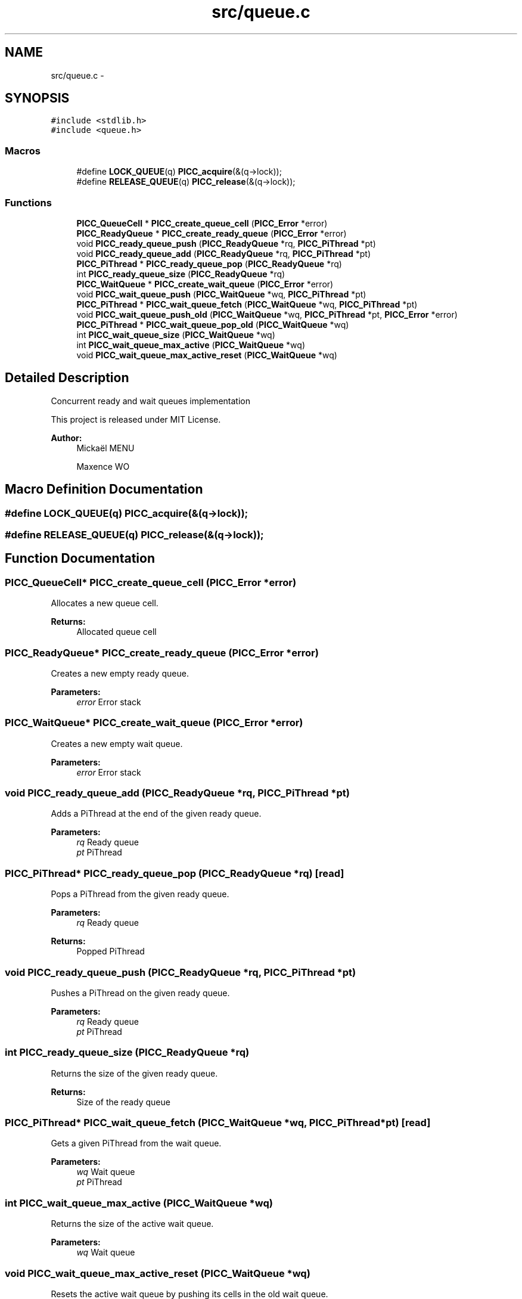 .TH "src/queue.c" 3 "Fri Feb 8 2013" "PiThread" \" -*- nroff -*-
.ad l
.nh
.SH NAME
src/queue.c \- 
.SH SYNOPSIS
.br
.PP
\fC#include <stdlib\&.h>\fP
.br
\fC#include <queue\&.h>\fP
.br

.SS "Macros"

.in +1c
.ti -1c
.RI "#define \fBLOCK_QUEUE\fP(q)   \fBPICC_acquire\fP(&(q->lock));"
.br
.ti -1c
.RI "#define \fBRELEASE_QUEUE\fP(q)   \fBPICC_release\fP(&(q->lock));"
.br
.in -1c
.SS "Functions"

.in +1c
.ti -1c
.RI "\fBPICC_QueueCell\fP * \fBPICC_create_queue_cell\fP (\fBPICC_Error\fP *error)"
.br
.ti -1c
.RI "\fBPICC_ReadyQueue\fP * \fBPICC_create_ready_queue\fP (\fBPICC_Error\fP *error)"
.br
.ti -1c
.RI "void \fBPICC_ready_queue_push\fP (\fBPICC_ReadyQueue\fP *rq, \fBPICC_PiThread\fP *pt)"
.br
.ti -1c
.RI "void \fBPICC_ready_queue_add\fP (\fBPICC_ReadyQueue\fP *rq, \fBPICC_PiThread\fP *pt)"
.br
.ti -1c
.RI "\fBPICC_PiThread\fP * \fBPICC_ready_queue_pop\fP (\fBPICC_ReadyQueue\fP *rq)"
.br
.ti -1c
.RI "int \fBPICC_ready_queue_size\fP (\fBPICC_ReadyQueue\fP *rq)"
.br
.ti -1c
.RI "\fBPICC_WaitQueue\fP * \fBPICC_create_wait_queue\fP (\fBPICC_Error\fP *error)"
.br
.ti -1c
.RI "void \fBPICC_wait_queue_push\fP (\fBPICC_WaitQueue\fP *wq, \fBPICC_PiThread\fP *pt)"
.br
.ti -1c
.RI "\fBPICC_PiThread\fP * \fBPICC_wait_queue_fetch\fP (\fBPICC_WaitQueue\fP *wq, \fBPICC_PiThread\fP *pt)"
.br
.ti -1c
.RI "void \fBPICC_wait_queue_push_old\fP (\fBPICC_WaitQueue\fP *wq, \fBPICC_PiThread\fP *pt, \fBPICC_Error\fP *error)"
.br
.ti -1c
.RI "\fBPICC_PiThread\fP * \fBPICC_wait_queue_pop_old\fP (\fBPICC_WaitQueue\fP *wq)"
.br
.ti -1c
.RI "int \fBPICC_wait_queue_size\fP (\fBPICC_WaitQueue\fP *wq)"
.br
.ti -1c
.RI "int \fBPICC_wait_queue_max_active\fP (\fBPICC_WaitQueue\fP *wq)"
.br
.ti -1c
.RI "void \fBPICC_wait_queue_max_active_reset\fP (\fBPICC_WaitQueue\fP *wq)"
.br
.in -1c
.SH "Detailed Description"
.PP 
Concurrent ready and wait queues implementation
.PP
This project is released under MIT License\&.
.PP
\fBAuthor:\fP
.RS 4
Mickaël MENU 
.PP
Maxence WO 
.RE
.PP

.SH "Macro Definition Documentation"
.PP 
.SS "#define LOCK_QUEUE(q)   \fBPICC_acquire\fP(&(q->lock));"

.SS "#define RELEASE_QUEUE(q)   \fBPICC_release\fP(&(q->lock));"

.SH "Function Documentation"
.PP 
.SS "\fBPICC_QueueCell\fP* PICC_create_queue_cell (\fBPICC_Error\fP *error)"
Allocates a new queue cell\&.
.PP
\fBReturns:\fP
.RS 4
Allocated queue cell 
.RE
.PP

.SS "\fBPICC_ReadyQueue\fP* PICC_create_ready_queue (\fBPICC_Error\fP *error)"
Creates a new empty ready queue\&.
.PP
\fBParameters:\fP
.RS 4
\fIerror\fP Error stack 
.RE
.PP

.SS "\fBPICC_WaitQueue\fP* PICC_create_wait_queue (\fBPICC_Error\fP *error)"
Creates a new empty wait queue\&.
.PP
\fBParameters:\fP
.RS 4
\fIerror\fP Error stack 
.RE
.PP

.SS "void PICC_ready_queue_add (\fBPICC_ReadyQueue\fP *rq, \fBPICC_PiThread\fP *pt)"
Adds a PiThread at the end of the given ready queue\&.
.PP
\fBParameters:\fP
.RS 4
\fIrq\fP Ready queue 
.br
\fIpt\fP PiThread 
.RE
.PP

.SS "\fBPICC_PiThread\fP* PICC_ready_queue_pop (\fBPICC_ReadyQueue\fP *rq)\fC [read]\fP"
Pops a PiThread from the given ready queue\&.
.PP
\fBParameters:\fP
.RS 4
\fIrq\fP Ready queue 
.RE
.PP
\fBReturns:\fP
.RS 4
Popped PiThread 
.RE
.PP

.SS "void PICC_ready_queue_push (\fBPICC_ReadyQueue\fP *rq, \fBPICC_PiThread\fP *pt)"
Pushes a PiThread on the given ready queue\&.
.PP
\fBParameters:\fP
.RS 4
\fIrq\fP Ready queue 
.br
\fIpt\fP PiThread 
.RE
.PP

.SS "int PICC_ready_queue_size (\fBPICC_ReadyQueue\fP *rq)"
Returns the size of the given ready queue\&.
.PP
\fBReturns:\fP
.RS 4
Size of the ready queue 
.RE
.PP

.SS "\fBPICC_PiThread\fP* PICC_wait_queue_fetch (\fBPICC_WaitQueue\fP *wq, \fBPICC_PiThread\fP *pt)\fC [read]\fP"
Gets a given PiThread from the wait queue\&.
.PP
\fBParameters:\fP
.RS 4
\fIwq\fP Wait queue 
.br
\fIpt\fP PiThread 
.RE
.PP

.SS "int PICC_wait_queue_max_active (\fBPICC_WaitQueue\fP *wq)"
Returns the size of the active wait queue\&.
.PP
\fBParameters:\fP
.RS 4
\fIwq\fP Wait queue 
.RE
.PP

.SS "void PICC_wait_queue_max_active_reset (\fBPICC_WaitQueue\fP *wq)"
Resets the active wait queue by pushing its cells in the old wait queue\&.
.PP
\fBParameters:\fP
.RS 4
\fIwq\fP Wait queue 
.RE
.PP

.SS "\fBPICC_PiThread\fP* PICC_wait_queue_pop_old (\fBPICC_WaitQueue\fP *wq)\fC [read]\fP"
Pops a PiThread from the old wait queue\&.
.PP
WARNING: WHY THE POP IS TAKING THE END OF THE QUEUE AND NOT THE HEAD ?
.PP
\fBParameters:\fP
.RS 4
\fIwq\fP Wait queue 
.RE
.PP

.SS "void PICC_wait_queue_push (\fBPICC_WaitQueue\fP *wq, \fBPICC_PiThread\fP *pt)"
Pushes a PiThread on the given wait queue\&.
.PP
\fBParameters:\fP
.RS 4
\fIwq\fP Wait queue 
.br
\fIpt\fP PiThread 
.RE
.PP

.SS "void PICC_wait_queue_push_old (\fBPICC_WaitQueue\fP *wq, \fBPICC_PiThread\fP *pt, \fBPICC_Error\fP *error)"
Pushes a PiThread in the old wait queue\&.
.PP
\fBParameters:\fP
.RS 4
\fIwq\fP Wait queue 
.br
\fIpt\fP PiThread 
.br
\fIerror\fP Error stack 
.RE
.PP

.SS "int PICC_wait_queue_size (\fBPICC_WaitQueue\fP *wq)"
Returns the size of the active + old wait queues\&.
.PP
\fBParameters:\fP
.RS 4
\fIwq\fP Wait queue 
.RE
.PP

.SH "Author"
.PP 
Generated automatically by Doxygen for PiThread from the source code\&.
